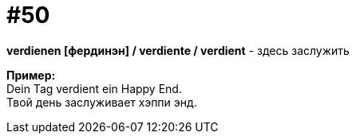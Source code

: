 [#16_050]
= #50
:hardbreaks:

*verdienen [фердинэн] / verdiente / verdient* - здесь заслужить

*Пример:*
Dein Tag verdient ein Happy End.
Твой день заслуживает хэппи энд.